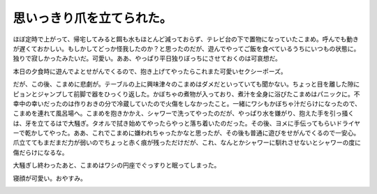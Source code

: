 思いっきり爪を立てられた。
==========================

ほぼ定時で上がって、帰宅してみると餌も水もほとんど減っておらず、テレビ台の下で置物になっていたこまめ。呼んでも動きが遅くておかしい。もしかしてどっか怪我したのか？と思ったのだが、遊んでやってご飯を食べているうちにいつもの状態に。独りで寂しかったみたいだ。可愛い。ああ、やっぱり平日独りぼっちにさせておくのは可哀想だ。



本日の夕食時に遊んでよとせがんでくるので、抱き上げてやったらこれまた可愛いセクシーポーズ。


.. image:: /img/20090805004616.png


.. image:: /img/20090805004617.png

だが、この後、こまめに悲劇が。テーブルの上に興味津々のこまめはダメだといっていても聞かない。ちょっと目を離した隙にピョンとジャンプして前脚で器をひっくり返した。かぼちゃの煮物が入っており、煮汁を全身に浴びたこまめはパニックに。不幸中の幸いだったのは作りおきの分で冷蔵していたので火傷をしなかったこと。一緒にワシもかぼちゃ汁だらけになったので、こまめを連れて風呂場へ。こまめを抱きかかえ、シャワーで洗ってやったのだが、やっぱり水を嫌がり、抱えた手を引っ掻くは、牙を立てるはで大騒ぎ。タオルで拭き始めてやったらやっと落ち着いたのだった。その後、ヨメに手伝ってもらいドライヤーで乾かしてやった。ああ、これでこまめに嫌われちゃったかなと思ったが、その後も普通に遊びをせがんでくるので一安心。爪立ててもまだまだ力が弱いのでちょっと赤く痕が残っただけだが、これ、なんとかシャワーに馴れさせないとシャワーの度に傷だらけになるな。





大騒ぎし終わったあと、こまめはワシの円座でぐっすりと眠ってしまった。


.. image:: /img/20090805004618.png

寝顔が可愛い。おやすみ。


.. image:: /img/20090805004619.png






.. author:: default
.. categories:: cat
.. tags::
.. comments::
